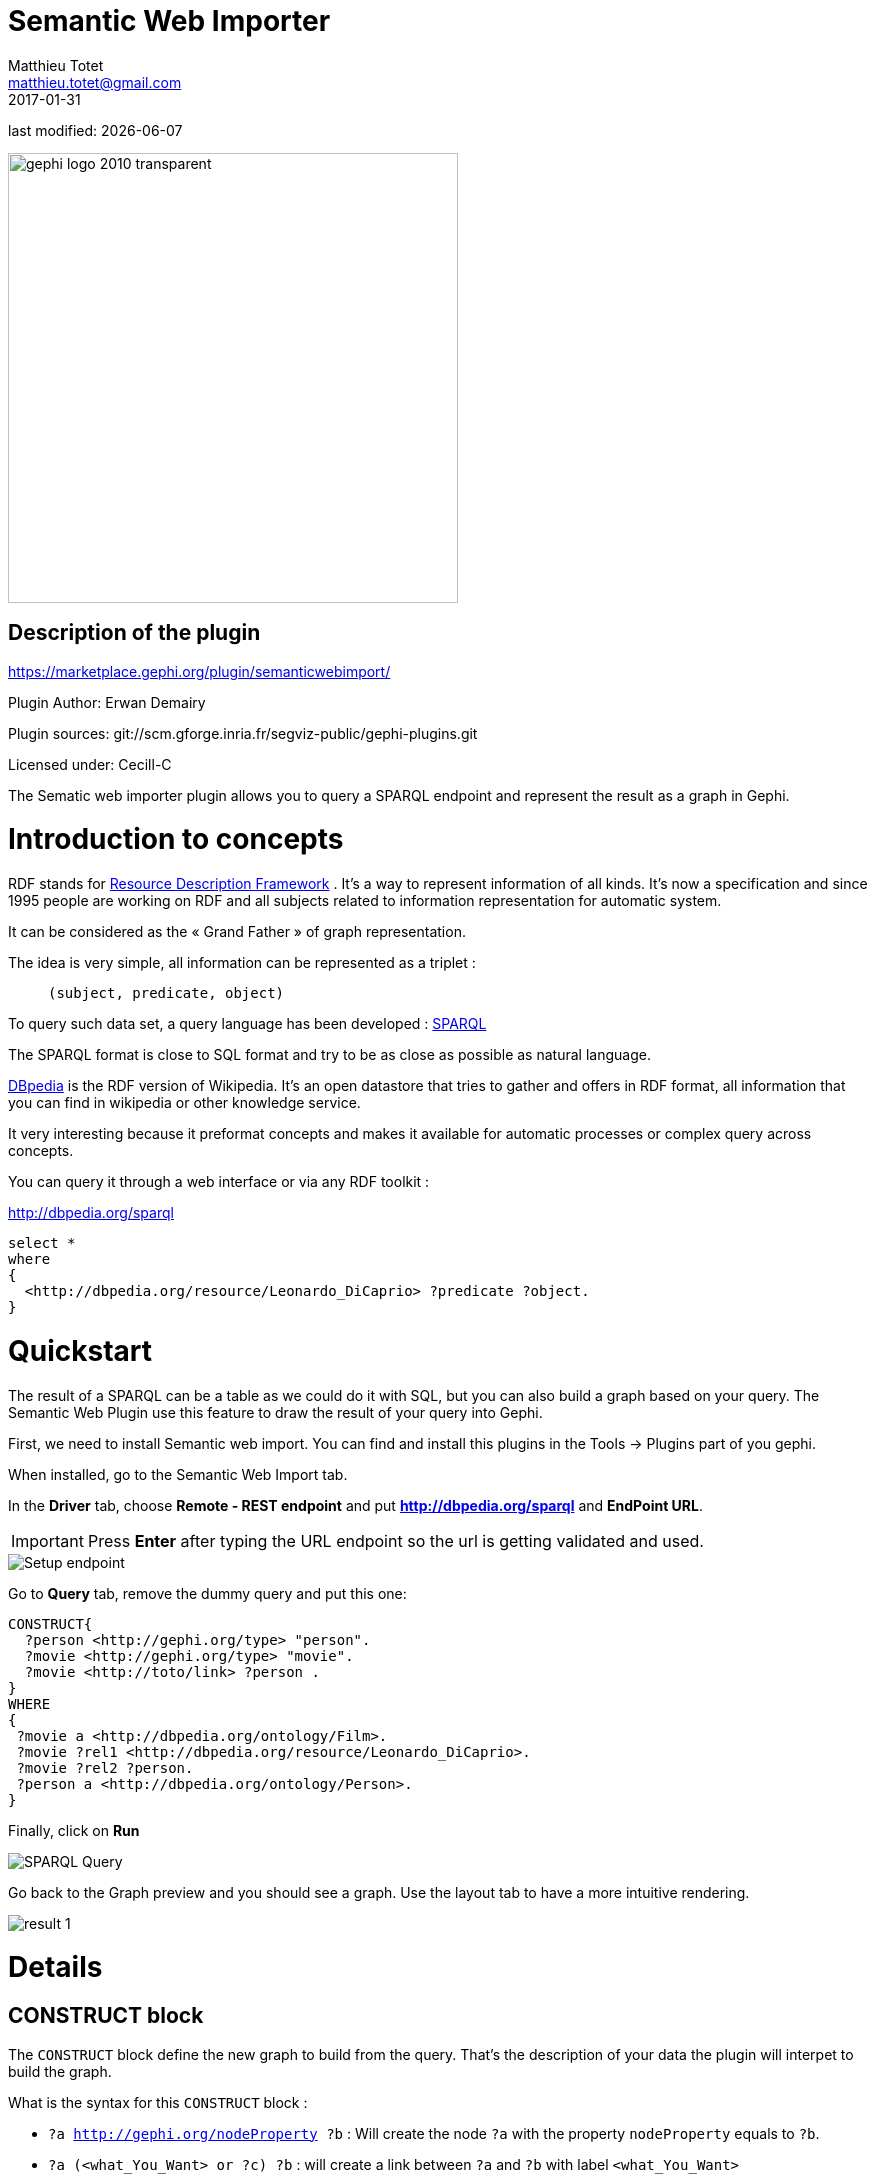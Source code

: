 =  Semantic Web Importer
Matthieu Totet <matthieu.totet@gmail.com>
2017-01-31

last modified: {docdate}

:icons: font
:iconsfont:   font-awesome
:revnumber: 1.0
:example-caption!:
ifndef::imagesdir[:imagesdir: ../../images]
ifndef::sourcedir[:sourcedir: ../../../../main/java]

:title-logo-image: gephi-logo-2010-transparent.png[width="450" align="center"]

image::gephi-logo-2010-transparent.png[width="450" align="center"]


== Description of the plugin

//ST: Author and documentation
https://marketplace.gephi.org/plugin/semanticwebimport/

Plugin Author: Erwan Demairy

Plugin sources: git://scm.gforge.inria.fr/segviz-public/gephi-plugins.git

Licensed under: Cecill-C

The Sematic web importer plugin allows you to query a SPARQL endpoint and represent the result as a graph in Gephi.

//ST: Introduction
= Introduction to concepts

RDF stands for https://en.wikipedia.org/wiki/Resource_Description_Framework[Resource Description Framework] .
It’s a way to represent information of all kinds.
It’s now a specification and since 1995 people are working on RDF and all
subjects related to information representation for automatic system.

It can be considered as the « Grand Father » of graph representation.

The idea is very simple, all information can be represented as a triplet :

> `(subject, predicate, object)`

To query such data set, a query language has been developed : https://en.wikipedia.org/wiki/SPARQL[SPARQL]

The SPARQL format is close to SQL format and try to be as close as possible as natural language.

http://dbpedia.org[DBpedia] is the RDF version of Wikipedia. It’s an open datastore that tries to gather and offers in RDF format,
all information that you can find in wikipedia or other knowledge service.

It very interesting because it preformat concepts and makes it available for automatic processes or complex query across concepts.

You can query it through a web interface or via any RDF toolkit :

http://dbpedia.org/sparql[http://dbpedia.org/sparql]

```

select *
where
{
  <http://dbpedia.org/resource/Leonardo_DiCaprio> ?predicate ?object.
}

```
//ST: Quickstart
= Quickstart

The result of a SPARQL can be a table as we could do it with SQL, but you can also build a graph based on your query.
The Semantic Web Plugin use this feature to draw the result of your query into Gephi.

First, we need to install Semantic web import. You can find and install this plugins in the Tools -> Plugins part of you gephi.

When installed, go to the Semantic Web Import tab.

In the *Driver* tab, choose *Remote - REST endpoint* and put *http://dbpedia.org/sparql* and *EndPoint URL*.

[IMPORTANT]
====
Press *Enter* after typing the URL endpoint so the url is getting validated and used.
====

image::en/semantic-web-importer/setup_1.png[Setup endpoint]

Go to *Query* tab, remove the dummy query and put this one:
```
CONSTRUCT{
  ?person <http://gephi.org/type> "person".
  ?movie <http://gephi.org/type> "movie".
  ?movie <http://toto/link> ?person .
}
WHERE
{
 ?movie a <http://dbpedia.org/ontology/Film>.
 ?movie ?rel1 <http://dbpedia.org/resource/Leonardo_DiCaprio>.
 ?movie ?rel2 ?person.
 ?person a <http://dbpedia.org/ontology/Person>.
}
```
Finally, click on *Run*

image::en/semantic-web-importer/setup_2.png[SPARQL Query]

Go back to the Graph preview and you should see a graph. Use the layout tab to have a more intuitive rendering.

image::en/semantic-web-importer/result_1.png[]

//ST: Details
= Details
== CONSTRUCT block

The `CONSTRUCT` block define the new graph to build from the query. That's the description of your data the plugin will interpet
to build the graph.

What is the syntax for this `CONSTRUCT` block :

* `?a <http://gephi.org/nodeProperty> ?b` : Will create the node `?a` with the property `nodeProperty` equals to `?b`.
* `?a (<what_You_Want> or ?c) ?b` : will create a link between `?a` and `?b` with label `<what_You_Want>`


== WHERE block
The `WHERE` block define the data to match based on the query typed in :

* `?movie a <http://dbpedia.org/ontology/Film>.` : Get all subject which is a `<http://dbpedia.org/ontology/Film>`. The `a` is actually a SPARQL special word for `<rdf:type>`. So it’s exactly equal to `?movie <rdf:type> <http://dbpedia.org/ontology/Film>`
* `?movie ?rel1 <http://dbpedia.org/resource/Leonardo_DiCaprio>.` : Match all subjects  which has any predicate where the object is `<http://dbpedia.org/resource/Leonardo_DiCaprio>`
* `?movie ?rel2 ?person.` : Match any triplet
* `?person a <http://dbpedia.org/ontology/Person>.` : Match the subject `?person` if it's a  `<http://dbpedia.org/ontology/Person>`.

In other words, match the variable `?movie` to any entity that is a `Film` and that has at least 1 triplet where `Leonardo` is an object. Match also all `?person` that is a `Person`.



The result in our case is actually a bi-modal graph with Movies and Persons shared with Leonardo Dicaprio.

//ST Tips to go further
= Tips to go further
What is interesting with this method is the way to query the data, and the fact that it’s easily extendable to other subjects just by changing few things in the query. We can think about Music Band and Player relationship, the traditionnal Persons to Companies, or more original, all the common places where your favorites movies where shot, etc.. The limit is your imagination to graph.

On our example, you can run multiple time the same query and changing which person you want to « expand », it will automatically create the global network of all your research and maybe give you some insight which new movies to watch tonight 😉

But keep in mind that you are heavily dependent on Dbpedia data quality (or other RDF entrypoint), which can alterate a lot you research.

If you want more refined queries, you will have to learn SPARQL and RDF in more details. There is a lot of tutorial around the web that will help you to master SPARQL.